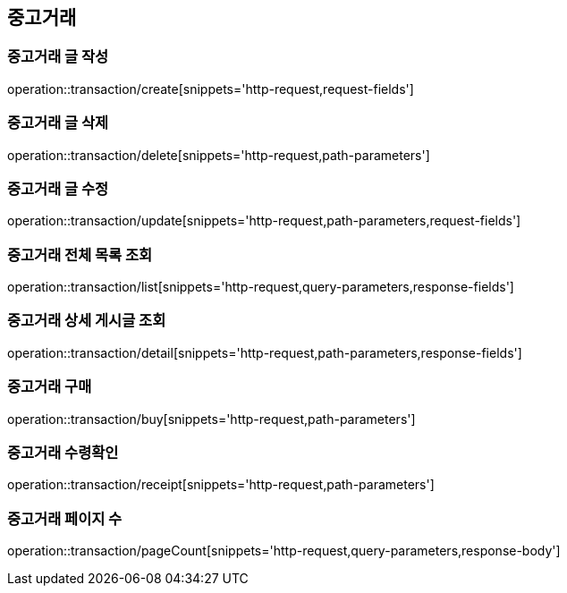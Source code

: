 == 중고거래

=== 중고거래 글 작성
operation::transaction/create[snippets='http-request,request-fields']

=== 중고거래 글 삭제
operation::transaction/delete[snippets='http-request,path-parameters']

=== 중고거래 글 수정
operation::transaction/update[snippets='http-request,path-parameters,request-fields']

=== 중고거래 전체 목록 조회
operation::transaction/list[snippets='http-request,query-parameters,response-fields']

=== 중고거래 상세 게시글 조회
operation::transaction/detail[snippets='http-request,path-parameters,response-fields']

=== 중고거래 구매
operation::transaction/buy[snippets='http-request,path-parameters']

=== 중고거래 수령확인
operation::transaction/receipt[snippets='http-request,path-parameters']

=== 중고거래 페이지 수
operation::transaction/pageCount[snippets='http-request,query-parameters,response-body']
